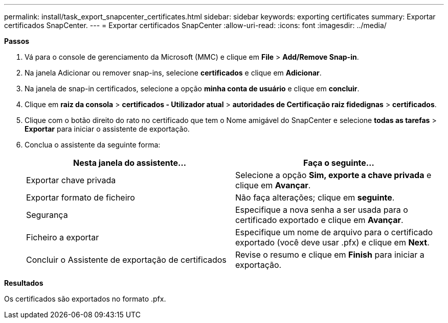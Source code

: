 ---
permalink: install/task_export_snapcenter_certificates.html 
sidebar: sidebar 
keywords: exporting certificates 
summary: Exportar certificados SnapCenter. 
---
= Exportar certificados SnapCenter
:allow-uri-read: 
:icons: font
:imagesdir: ../media/


[role="lead"]
*Passos*

. Vá para o console de gerenciamento da Microsoft (MMC) e clique em *File* > *Add/Remove Snap-in*.
. Na janela Adicionar ou remover snap-ins, selecione *certificados* e clique em *Adicionar*.
. Na janela de snap-in certificados, selecione a opção *minha conta de usuário* e clique em *concluir*.
. Clique em *raiz da consola* > *certificados - Utilizador atual* > *autoridades de Certificação raiz fidedignas* > *certificados*.
. Clique com o botão direito do rato no certificado que tem o Nome amigável do SnapCenter e selecione *todas as tarefas* > *Exportar* para iniciar o assistente de exportação.
. Conclua o assistente da seguinte forma:
+
|===
| Nesta janela do assistente... | Faça o seguinte... 


 a| 
Exportar chave privada
 a| 
Selecione a opção *Sim, exporte a chave privada* e clique em *Avançar*.



 a| 
Exportar formato de ficheiro
 a| 
Não faça alterações; clique em *seguinte*.



 a| 
Segurança
 a| 
Especifique a nova senha a ser usada para o certificado exportado e clique em *Avançar*.



 a| 
Ficheiro a exportar
 a| 
Especifique um nome de arquivo para o certificado exportado (você deve usar .pfx) e clique em *Next*.



 a| 
Concluir o Assistente de exportação de certificados
 a| 
Revise o resumo e clique em *Finish* para iniciar a exportação.

|===


*Resultados*

Os certificados são exportados no formato .pfx.
